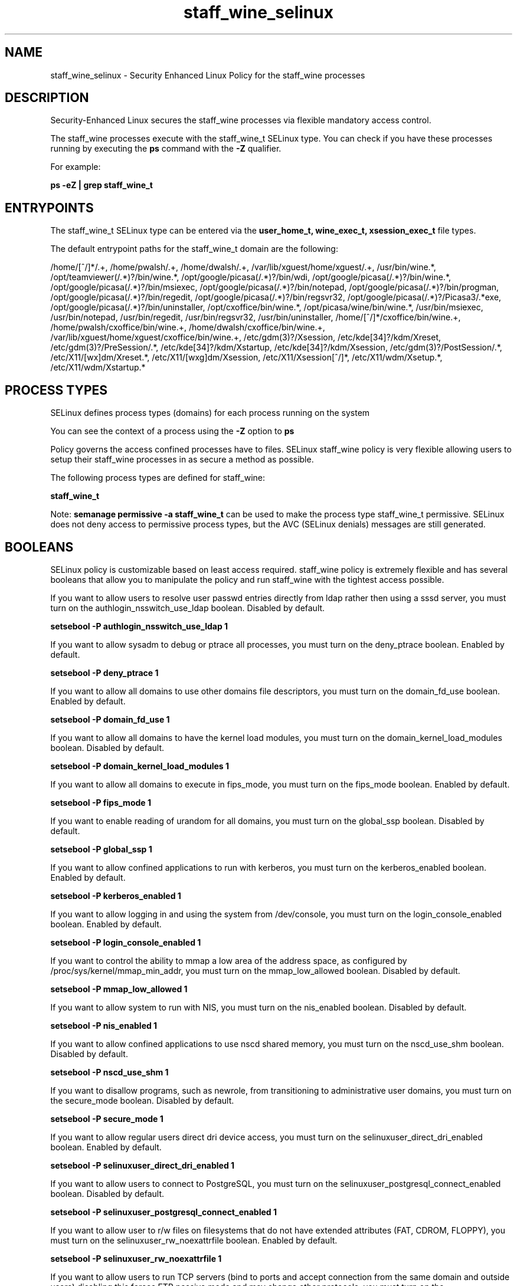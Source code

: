.TH  "staff_wine_selinux"  "8"  "13-01-16" "staff_wine" "SELinux Policy documentation for staff_wine"
.SH "NAME"
staff_wine_selinux \- Security Enhanced Linux Policy for the staff_wine processes
.SH "DESCRIPTION"

Security-Enhanced Linux secures the staff_wine processes via flexible mandatory access control.

The staff_wine processes execute with the staff_wine_t SELinux type. You can check if you have these processes running by executing the \fBps\fP command with the \fB\-Z\fP qualifier.

For example:

.B ps -eZ | grep staff_wine_t


.SH "ENTRYPOINTS"

The staff_wine_t SELinux type can be entered via the \fBuser_home_t, wine_exec_t, xsession_exec_t\fP file types.

The default entrypoint paths for the staff_wine_t domain are the following:

/home/[^/]*/.+, /home/pwalsh/.+, /home/dwalsh/.+, /var/lib/xguest/home/xguest/.+, /usr/bin/wine.*, /opt/teamviewer(/.*)?/bin/wine.*, /opt/google/picasa(/.*)?/bin/wdi, /opt/google/picasa(/.*)?/bin/wine.*, /opt/google/picasa(/.*)?/bin/msiexec, /opt/google/picasa(/.*)?/bin/notepad, /opt/google/picasa(/.*)?/bin/progman, /opt/google/picasa(/.*)?/bin/regedit, /opt/google/picasa(/.*)?/bin/regsvr32, /opt/google/picasa(/.*)?/Picasa3/.*exe, /opt/google/picasa(/.*)?/bin/uninstaller, /opt/cxoffice/bin/wine.*, /opt/picasa/wine/bin/wine.*, /usr/bin/msiexec, /usr/bin/notepad, /usr/bin/regedit, /usr/bin/regsvr32, /usr/bin/uninstaller, /home/[^/]*/cxoffice/bin/wine.+, /home/pwalsh/cxoffice/bin/wine.+, /home/dwalsh/cxoffice/bin/wine.+, /var/lib/xguest/home/xguest/cxoffice/bin/wine.+, /etc/gdm(3)?/Xsession, /etc/kde[34]?/kdm/Xreset, /etc/gdm(3)?/PreSession/.*, /etc/kde[34]?/kdm/Xstartup, /etc/kde[34]?/kdm/Xsession, /etc/gdm(3)?/PostSession/.*, /etc/X11/[wx]dm/Xreset.*, /etc/X11/[wxg]dm/Xsession, /etc/X11/Xsession[^/]*, /etc/X11/wdm/Xsetup.*, /etc/X11/wdm/Xstartup.*
.SH PROCESS TYPES
SELinux defines process types (domains) for each process running on the system
.PP
You can see the context of a process using the \fB\-Z\fP option to \fBps\bP
.PP
Policy governs the access confined processes have to files.
SELinux staff_wine policy is very flexible allowing users to setup their staff_wine processes in as secure a method as possible.
.PP
The following process types are defined for staff_wine:

.EX
.B staff_wine_t
.EE
.PP
Note:
.B semanage permissive -a staff_wine_t
can be used to make the process type staff_wine_t permissive. SELinux does not deny access to permissive process types, but the AVC (SELinux denials) messages are still generated.

.SH BOOLEANS
SELinux policy is customizable based on least access required.  staff_wine policy is extremely flexible and has several booleans that allow you to manipulate the policy and run staff_wine with the tightest access possible.


.PP
If you want to allow users to resolve user passwd entries directly from ldap rather then using a sssd server, you must turn on the authlogin_nsswitch_use_ldap boolean. Disabled by default.

.EX
.B setsebool -P authlogin_nsswitch_use_ldap 1

.EE

.PP
If you want to allow sysadm to debug or ptrace all processes, you must turn on the deny_ptrace boolean. Enabled by default.

.EX
.B setsebool -P deny_ptrace 1

.EE

.PP
If you want to allow all domains to use other domains file descriptors, you must turn on the domain_fd_use boolean. Enabled by default.

.EX
.B setsebool -P domain_fd_use 1

.EE

.PP
If you want to allow all domains to have the kernel load modules, you must turn on the domain_kernel_load_modules boolean. Disabled by default.

.EX
.B setsebool -P domain_kernel_load_modules 1

.EE

.PP
If you want to allow all domains to execute in fips_mode, you must turn on the fips_mode boolean. Enabled by default.

.EX
.B setsebool -P fips_mode 1

.EE

.PP
If you want to enable reading of urandom for all domains, you must turn on the global_ssp boolean. Disabled by default.

.EX
.B setsebool -P global_ssp 1

.EE

.PP
If you want to allow confined applications to run with kerberos, you must turn on the kerberos_enabled boolean. Enabled by default.

.EX
.B setsebool -P kerberos_enabled 1

.EE

.PP
If you want to allow logging in and using the system from /dev/console, you must turn on the login_console_enabled boolean. Enabled by default.

.EX
.B setsebool -P login_console_enabled 1

.EE

.PP
If you want to control the ability to mmap a low area of the address space, as configured by /proc/sys/kernel/mmap_min_addr, you must turn on the mmap_low_allowed boolean. Disabled by default.

.EX
.B setsebool -P mmap_low_allowed 1

.EE

.PP
If you want to allow system to run with NIS, you must turn on the nis_enabled boolean. Disabled by default.

.EX
.B setsebool -P nis_enabled 1

.EE

.PP
If you want to allow confined applications to use nscd shared memory, you must turn on the nscd_use_shm boolean. Disabled by default.

.EX
.B setsebool -P nscd_use_shm 1

.EE

.PP
If you want to disallow programs, such as newrole, from transitioning to administrative user domains, you must turn on the secure_mode boolean. Disabled by default.

.EX
.B setsebool -P secure_mode 1

.EE

.PP
If you want to allow regular users direct dri device access, you must turn on the selinuxuser_direct_dri_enabled boolean. Enabled by default.

.EX
.B setsebool -P selinuxuser_direct_dri_enabled 1

.EE

.PP
If you want to allow users to connect to PostgreSQL, you must turn on the selinuxuser_postgresql_connect_enabled boolean. Disabled by default.

.EX
.B setsebool -P selinuxuser_postgresql_connect_enabled 1

.EE

.PP
If you want to allow user to r/w files on filesystems that do not have extended attributes (FAT, CDROM, FLOPPY), you must turn on the selinuxuser_rw_noexattrfile boolean. Enabled by default.

.EX
.B setsebool -P selinuxuser_rw_noexattrfile 1

.EE

.PP
If you want to allow users to run TCP servers (bind to ports and accept connection from the same domain and outside users)  disabling this forces FTP passive mode and may change other protocols, you must turn on the selinuxuser_tcp_server boolean. Disabled by default.

.EX
.B setsebool -P selinuxuser_tcp_server 1

.EE

.PP
If you want to allow user music sharing, you must turn on the selinuxuser_user_share_music boolean. Disabled by default.

.EX
.B setsebool -P selinuxuser_user_share_music 1

.EE

.PP
If you want to allow ssh logins as sysadm_r:sysadm_t, you must turn on the ssh_sysadm_login boolean. Disabled by default.

.EX
.B setsebool -P ssh_sysadm_login 1

.EE

.PP
If you want to support NFS home directories, you must turn on the use_nfs_home_dirs boolean. Enabled by default.

.EX
.B setsebool -P use_nfs_home_dirs 1

.EE

.PP
If you want to support SAMBA home directories, you must turn on the use_samba_home_dirs boolean. Disabled by default.

.EX
.B setsebool -P use_samba_home_dirs 1

.EE

.PP
If you want to allow the graphical login program to login directly as sysadm_r:sysadm_t, you must turn on the xdm_sysadm_login boolean. Enabled by default.

.EX
.B setsebool -P xdm_sysadm_login 1

.EE

.PP
If you want to allows clients to write to the X server shared memory segments, you must turn on the xserver_clients_write_xshm boolean. Disabled by default.

.EX
.B setsebool -P xserver_clients_write_xshm 1

.EE

.PP
If you want to support X userspace object manager, you must turn on the xserver_object_manager boolean. Enabled by default.

.EX
.B setsebool -P xserver_object_manager 1

.EE

.SH NSSWITCH DOMAIN

.PP
If you want to allow users to resolve user passwd entries directly from ldap rather then using a sssd server for the staff_wine_t, you must turn on the authlogin_nsswitch_use_ldap boolean.

.EX
.B setsebool -P authlogin_nsswitch_use_ldap 1
.EE

.PP
If you want to allow confined applications to run with kerberos for the staff_wine_t, you must turn on the kerberos_enabled boolean.

.EX
.B setsebool -P kerberos_enabled 1
.EE

.SH "MANAGED FILES"

The SELinux process type staff_wine_t can manage files labeled with the following file types.  The paths listed are the default paths for these file types.  Note the processes UID still need to have DAC permissions.

.br
.B anon_inodefs_t


.br
.B cgroup_t

	/cgroup
.br
	/sys/fs/cgroup
.br

.br
.B chrome_sandbox_tmpfs_t


.br
.B cifs_t


.br
.B games_data_t

	/var/games(/.*)?
.br
	/var/lib/games(/.*)?
.br

.br
.B gpg_agent_tmp_t

	/home/[^/]*/\.gnupg/log-socket
.br
	/home/pwalsh/\.gnupg/log-socket
.br
	/home/dwalsh/\.gnupg/log-socket
.br
	/var/lib/xguest/home/xguest/\.gnupg/log-socket
.br

.br
.B iceauth_home_t

	/root/\.DCOP.*
.br
	/root/\.ICEauthority.*
.br
	/home/[^/]*/\.DCOP.*
.br
	/home/[^/]*/\.ICEauthority.*
.br
	/home/pwalsh/\.DCOP.*
.br
	/home/pwalsh/\.ICEauthority.*
.br
	/home/dwalsh/\.DCOP.*
.br
	/home/dwalsh/\.ICEauthority.*
.br
	/var/lib/xguest/home/xguest/\.DCOP.*
.br
	/var/lib/xguest/home/xguest/\.ICEauthority.*
.br

.br
.B mail_spool_t

	/var/mail(/.*)?
.br
	/var/spool/imap(/.*)?
.br
	/var/spool/mail(/.*)?
.br

.br
.B mqueue_spool_t

	/var/spool/(client)?mqueue(/.*)?
.br
	/var/spool/mqueue\.in(/.*)?
.br

.br
.B nfsd_rw_t


.br
.B noxattrfs

	all files on file systems which do not support extended attributes
.br

.br
.B usbfs_t


.br
.B user_fonts_cache_t

	/root/\.fontconfig(/.*)?
.br
	/root/\.fonts/auto(/.*)?
.br
	/root/\.fonts\.cache-.*
.br
	/home/[^/]*/\.fontconfig(/.*)?
.br
	/home/[^/]*/\.fonts/auto(/.*)?
.br
	/home/[^/]*/\.fonts\.cache-.*
.br
	/home/pwalsh/\.fontconfig(/.*)?
.br
	/home/pwalsh/\.fonts/auto(/.*)?
.br
	/home/pwalsh/\.fonts\.cache-.*
.br
	/home/dwalsh/\.fontconfig(/.*)?
.br
	/home/dwalsh/\.fonts/auto(/.*)?
.br
	/home/dwalsh/\.fonts\.cache-.*
.br
	/var/lib/xguest/home/xguest/\.fontconfig(/.*)?
.br
	/var/lib/xguest/home/xguest/\.fonts/auto(/.*)?
.br
	/var/lib/xguest/home/xguest/\.fonts\.cache-.*
.br

.br
.B user_fonts_t

	/root/\.fonts(/.*)?
.br
	/tmp/\.font-unix(/.*)?
.br
	/home/[^/]*/\.fonts(/.*)?
.br
	/home/pwalsh/\.fonts(/.*)?
.br
	/home/dwalsh/\.fonts(/.*)?
.br
	/var/lib/xguest/home/xguest/\.fonts(/.*)?
.br

.br
.B user_home_type

	all user home files
.br

.br
.B user_tmp_type

	all user tmp files
.br

.br
.B user_tmpfs_type

	all user content in tmpfs file systems
.br

.br
.B xauth_home_t

	/root/\.xauth.*
.br
	/root/\.Xauth.*
.br
	/root/\.serverauth.*
.br
	/root/\.Xauthority.*
.br
	/var/lib/pqsql/\.xauth.*
.br
	/var/lib/pqsql/\.Xauthority.*
.br
	/var/lib/nxserver/home/\.xauth.*
.br
	/var/lib/nxserver/home/\.Xauthority.*
.br
	/home/[^/]*/\.xauth.*
.br
	/home/[^/]*/\.Xauth.*
.br
	/home/[^/]*/\.serverauth.*
.br
	/home/[^/]*/\.Xauthority.*
.br
	/home/pwalsh/\.xauth.*
.br
	/home/pwalsh/\.Xauth.*
.br
	/home/pwalsh/\.serverauth.*
.br
	/home/pwalsh/\.Xauthority.*
.br
	/home/dwalsh/\.xauth.*
.br
	/home/dwalsh/\.Xauth.*
.br
	/home/dwalsh/\.serverauth.*
.br
	/home/dwalsh/\.Xauthority.*
.br
	/var/lib/xguest/home/xguest/\.xauth.*
.br
	/var/lib/xguest/home/xguest/\.Xauth.*
.br
	/var/lib/xguest/home/xguest/\.serverauth.*
.br
	/var/lib/xguest/home/xguest/\.Xauthority.*
.br

.br
.B xdm_tmp_t

	/tmp/\.X11-unix(/.*)?
.br
	/tmp/\.ICE-unix(/.*)?
.br
	/tmp/\.X0-lock
.br

.br
.B xserver_tmpfs_t


.SH "COMMANDS"
.B semanage fcontext
can also be used to manipulate default file context mappings.
.PP
.B semanage permissive
can also be used to manipulate whether or not a process type is permissive.
.PP
.B semanage module
can also be used to enable/disable/install/remove policy modules.

.B semanage boolean
can also be used to manipulate the booleans

.PP
.B system-config-selinux
is a GUI tool available to customize SELinux policy settings.

.SH AUTHOR
This manual page was auto-generated using
.B "sepolicy manpage"
by Dan Walsh.

.SH "SEE ALSO"
selinux(8), staff_wine(8), semanage(8), restorecon(8), chcon(1), sepolicy(8)
, setsebool(8), staff_selinux(8), staff_selinux(8), staff_consolehelper_selinux(8), staff_dbusd_selinux(8), staff_gkeyringd_selinux(8), staff_screen_selinux(8), staff_seunshare_selinux(8), staff_ssh_agent_selinux(8), staff_sudo_selinux(8)